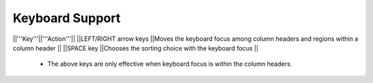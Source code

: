 Keyboard Support
~~~~~~~~~~~~~~~~

||'''Key'''||'''Action'''||
||LEFT/RIGHT arrow keys ||Moves the keyboard focus among column headers and regions within a column header ||
||SPACE key             ||Chooses the sorting choice with the keyboard focus ||

  * The above keys are only effective when keyboard focus is within the column headers.
